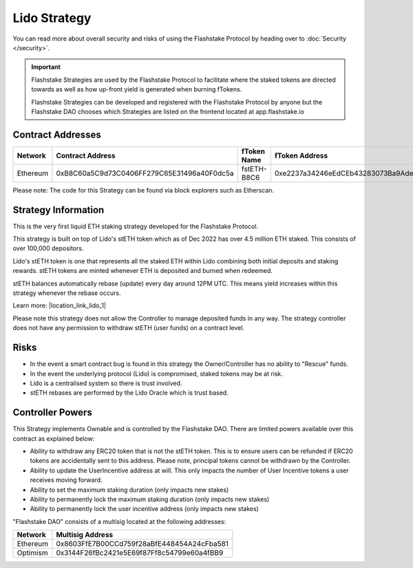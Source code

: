 Lido Strategy
===============
You can read more about overall security and risks of using the Flashstake Protocol by heading over to :doc:`Security </security>`.

.. important::
    Flashstake Strategies are used by the Flashstake Protocol to facilitate where the staked tokens are directed towards
    as well as how up-front yield is generated when burning fTokens.

    Flashstake Strategies can be developed and registered with the Flashstake Protocol by anyone but the Flashstake
    DAO chooses which Strategies are listed on the frontend located at app.flashstake.io

Contract Addresses
------------------------------

+----------+---------------------------------------------+--------------+---------------------------------------------+
| Network  | Contract Address                            | fToken Name  | fToken Address                              |
+==========+=============================================+==============+=============================================+
| Ethereum | 0xB8C60a5C9d73C0406FF279C65E31496a40F0dc5a  | fstETH-B8C6  | 0xe2237a34246eEdCEb43283073Ba9AdeF0450351E  |
+----------+---------------------------------------------+--------------+---------------------------------------------+

Please note: The code for this Strategy can be found via block explorers such as Etherscan.

Strategy Information
------------------------------
This is the very first liquid ETH staking strategy developed for the Flashstake Protocol.

This strategy is built on top of Lido's stETH token which as of Dec 2022 has over 4.5 million ETH staked. This consists
of over 100,000 depositors.

Lido's stETH token is one that represents all the staked ETH within Lido combining both initial deposits and staking
rewards. stETH tokens are minted whenever ETH is deposited and burned when redeemed.

stETH balances automatically rebase (update) every day around 12PM UTC. This means yield increases within this strategy
whenever the rebase occurs.

.. |location_link_lido_1| raw:: html

   <a href="https://help.lido.fi/en/articles/5230610-what-is-steth" target="_blank">https://help.lido.fi/en/articles/5230610-what-is-steth</a>


Learn more: |location_link_lido_1|

Please note this strategy does not allow the Controller to manage deposited funds in any way. The strategy controller
does not have any permission to withdraw stETH (user funds) on a contract level.

Risks
------------------------------
- In the event a smart contract bug is found in this strategy the Owner/Controller has no ability to "Rescue" funds.
- In the event the underlying protocol (Lido) is compromised, staked tokens may be at risk.
- Lido is a centralised system so there is trust involved.
- stETH rebases are performed by the Lido Oracle which is trust based.

Controller Powers
------------------------------

This Strategy implements Ownable and is controlled by the Flashstake DAO. There are limited powers available over
this contract as explained below:

- Ability to withdraw any ERC20 token that is not the stETH token. This is to ensure users can be refunded if ERC20 tokens are accidentally sent to this address. Please note, principal tokens cannot be withdrawn by the Controller.
- Ability to update the UserIncentive address at will. This only impacts the number of User Incentive tokens a user receives moving forward.
- Ability to set the maximum staking duration (only impacts new stakes)
- Ability to permanently lock the maximum staking duration (only impacts new stakes)
- Ability to permanently lock the user incentive address (only impacts new stakes)

"Flashstake DAO" consists of a multisig located at the following addresses:

+------------+---------------------------------------------+
| Network    | Multisig Address                            |
+============+=============================================+
| Ethereum   | 0x8603FfE7B00CCd759f28aBfE448454A24cFba581  |
+------------+---------------------------------------------+
| Optimism   | 0x3144F26fBc2421e5E69f87Ff8c54799e60a4fBB9  |
+------------+---------------------------------------------+
